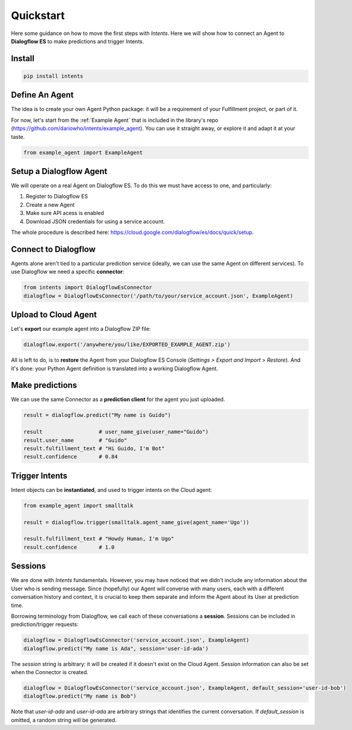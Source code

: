 Quickstart
==========

Here some guidance on how to move the first steps with *Intents*. Here we will
show how to connect an Agent to **Dialogflow ES** to make predictions and trigger Intents.

Install
-------

.. code-block:: sh

    pip install intents

Define An Agent
---------------

The idea is to create your own Agent Python package: it will be a requirement of
your Fulfillment project, or part of it.

For now, let's start from the :ref:`Example Agent` that is included in the
library's repo (https://github.com/dariowho/intents/example_agent). You can use
it straight away, or explore it and adapt it at your taste.

.. code-block:: python

    from example_agent import ExampleAgent

Setup a Dialogflow Agent
------------------------

We will operate on a real Agent on Dialogflow ES. To do this we must have access
to one, and particularly:

#. Register to Dialogflow ES
#. Create a new Agent
#. Make sure API acess is enabled 
#. Download JSON credentials for using a service account.

The whole procedure is described here:
https://cloud.google.com/dialogflow/es/docs/quick/setup.

Connect to Dialogflow
---------------------

Agents alone aren't tied to a particular prediction service (ideally, we can use
the same Agent on different services). To use Dialogflow we need a specific
**connector**:

.. code-block:: python
    
    from intents import DialogflowEsConnector
    dialogflow = DialogflowEsConnector('/path/to/your/service_account.json', ExampleAgent)

Upload to Cloud Agent
---------------------

Let's **export** our example agent into a Dialogflow ZIP file:

.. code-block:: python
    
    dialogflow.export('/anywhere/you/like/EXPORTED_EXAMPLE_AGENT.zip')

All is left to do, is to **restore** the Agent from your Dialogflow ES Console
(*Settings > Export and Import > Restore*). And it's done: your Python Agent
definition is translated into a working Dialogflow Agent.

Make predictions
----------------

We can use the same Connector as a **prediction client** for the agent you just uploaded.

.. code-block:: python

    result = dialogflow.predict("My name is Guido")

    result                  # user_name_give(user_name="Guido")
    result.user_name        # "Guido"
    result.fulfillment_text # "Hi Guido, I'm Bot"
    result.confidence       # 0.84

Trigger Intents
---------------

Intent objects can be **instantiated**, and used to trigger intents on the Cloud
agent:

.. code-block:: python

    from example_agent import smalltalk

    result = dialogflow.trigger(smalltalk.agent_name_give(agent_name='Ugo'))

    result.fulfillment_text # "Howdy Human, I'm Ugo"
    result.confidence       # 1.0

Sessions
--------

We are done with *Intents* fundamentals. However, you may have noticed that we
didn't include any information about the User who is sending message. Since
(hopefully) our Agent will converse with many users, each with a different
conversation history and context, it is crucial to keep them separate and inform
the Agent about its User at prediction time.

Borrowing terminology from Dialogflow, we call each of these conversations a
**session**. Sessions can be included in prediction/trigger requests:

.. code-block:: python

    dialogflow = DialogflowEsConnector('service_account.json', ExampleAgent)
    dialogflow.predict("My name is Ada", session='user-id-ada')

The `session` string is arbitrary: it will be created if it doesn't exist on the
Cloud Agent. Session information can also be set when the Connector is created.

.. code-block:: python

    dialogflow = DialogflowEsConnector('service_account.json', ExampleAgent, default_session='user-id-bob')
    dialogflow.predict("My name is Bob")

Note that `user-id-ada` and `user-id-ada` are arbitrary strings that identifies the
current conversation. If `default_session` is omitted, a random string will be generated.
